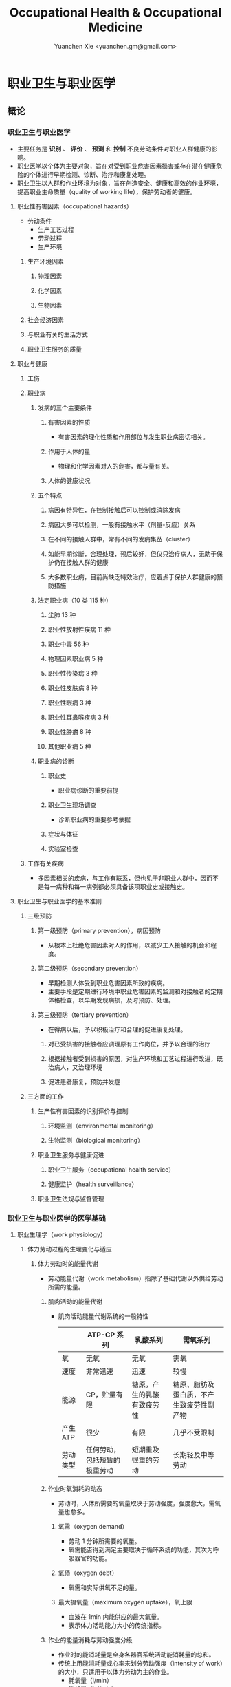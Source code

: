 #+TITLE: Occupational Health & Occupational Medicine
#+AUTHOR: Yuanchen Xie <yuanchen.gm@gmail.com>
#+STARTUP: content
#+STARTUP: indent
* 职业卫生与职业医学
** 概论
*** 职业卫生与职业医学
- 主要任务是 *识别* 、 *评价* 、 *预测* 和 *控制* 不良劳动条件对职业人群健康的影响。
- 职业医学以个体为主要对象，旨在对受到职业危害因素损害或存在潜在健康危险的个体进行早期检测、诊断、治疗和康复处理。
- 职业卫生以人群和作业环境为对象，旨在创造安全、健康和高效的作业环境，提高职业生命质量（quality of working life），保护劳动者的健康。
**** 职业性有害因素（occupational hazards）
- 劳动条件
  + 生产工艺过程
  + 劳动过程
  + 生产环境
***** 生产环境因素
****** 物理因素
****** 化学因素
****** 生物因素
***** 社会经济因素
***** 与职业有关的生活方式
***** 职业卫生服务的质量
**** 职业与健康
***** 工伤
***** 职业病
****** 发病的三个主要条件
******* 有害因素的性质
- 有害因素的理化性质和作用部位与发生职业病密切相关。
******* 作用于人体的量
- 物理和化学因素对人的危害，都与量有关。
******* 人体的健康状况
****** 五个特点
******* 病因有特异性，在控制接触后可以控制或消除发病
******* 病因大多可以检测，一般有接触水平（剂量-反应）关系
******* 在不同的接触人群中，常有不同的发病集丛（cluster）
******* 如能早期诊断，合理处理，预后较好，但仅只治疗病人，无助于保护仍在接触人群的健康
******* 大多数职业病，目前尚缺乏特效治疗，应着点于保护人群健康的预防措施
****** 法定职业病（10 类 115 种）
******* 尘肺 13 种
******* 职业性放射性疾病 11 种
******* 职业中毒 56 种
******* 物理因素职业病 5 种
******* 职业性传染病 3 种
******* 职业性皮肤病 8 种
******* 职业性眼病 3 种
******* 职业性耳鼻喉疾病 3 种
******* 职业性肿瘤 8 种
******* 其他职业病 5 种
****** 职业病的诊断
******* 职业史
- 职业病诊断的重要前提
******* 职业卫生现场调查
- 诊断职业病的重要参考依据
******* 症状与体征
******* 实验室检查
***** 工作有关疾病
- 多因素相关的疾病，与工作有联系，但也见于非职业人群中，因而不是每一病种和每一病例都必须具备该项职业史或接触史。
**** 职业卫生与职业医学的基本准则
***** 三级预防
****** 第一级预防（primary prevention），病因预防
- 从根本上杜绝危害因素对人的作用，以减少工人接触的机会和程度。
****** 第二级预防（secondary prevention）
- 早期检测人体受到职业危害因素所致的疾病。
- 主要手段是定期进行环境中职业危害因素的监测和对接触者的定期体格检查，以早期发现病损，及时预防、处理。
****** 第三级预防（tertiary prevention）
- 在得病以后，予以积极治疗和合理的促进康复处理。
******* 对已受损害的接触者应调理原有工作岗位，并予以合理的治疗
******* 根据接触者受到损害的原因，对生产环境和工艺过程进行改进，既治病人，又治理环境
******* 促进患者康复，预防并发症
***** 三方面的工作
****** 生产性有害因素的识别评价与控制
******* 环境监测（environmental monitoring）
******* 生物监测（biological monitoring）
****** 职业卫生服务与健康促进
******* 职业卫生服务（occupational health service）
******* 健康监护（health surveillance）
****** 职业卫生法规与监督管理
*** 职业卫生与职业医学的医学基础
**** 职业生理学（work physiology）
***** 体力劳动过程的生理变化与适应
****** 体力劳动时的能量代谢
- 劳动能量代谢（work metabolism）指除了基础代谢以外供给劳动所需的能量。
******* 肌肉活动的能量代谢
- 肌肉活动能量代谢系统的一般特性
  |          | ATP-CP 系列                  | 乳酸系列                   | 需氧系列                                 |
  |----------+------------------------------+----------------------------+------------------------------------------|
  | 氧       | 无氧                         | 无氧                       | 需氧                                     |
  | 速度     | 非常迅速                     | 迅速                       | 较慢                                     |
  | 能源     | CP，贮量有限                 | 糖原，产生的乳酸有致疲劳性 | 糖原、脂肪及蛋白质，不产生致疲劳性副产物 |
  | 产生 ATP | 很少                         | 有限                       | 几乎不受限制                             |
  | 劳动类型 | 任何劳动，包括短暂的极重劳动 | 短期重及很重的劳动         | 长期轻及中等劳动                         |
******* 作业时氧消耗的动态
- 劳动时，人体所需要的氧量取决于劳动强度，强度愈大，需氧量也愈多。
******** 氧需（oxygen demand）
- 劳动 1 分钟所需要的氧量。
- 氧需能否得到满足主要取决于循环系统的功能，其次为呼吸器官的功能。
******** 氧债（oxygen debt）
- 氧需和实际供氧不足的量。
******** 最大摄氧量（maximum oxygen uptake），氧上限
- 血液在 1min 内能供应的最大氧量。
- 表示体力活动能力大小的传统指标。
******* 作业的能量消耗与劳动强度分级
- 作业时的能消耗量是全身各器官系统活动能消耗量的总和。
- 传统上用能消耗量或心率来划分劳动强度（intensity of work）的大小，只适用于以体力劳动为主的作业。
  - 耗氧量（l/min）
  - 能耗量（kJ/min）
  - 心率（beats/min）
  - 直肠温度（℃）
  - 排汗率（ml/h）
******** 中等强度作业
- 氧需不超过氧上限，即在稳定状态下进行的作业。
******** 大强度作业
- 氧需超过了氧上限，即在氧债大量蓄积的条件下进行的作业。
******** 极大强度作业
- 完全在无氧条件下进行的作业，此时的氧债几乎等于氧需。
****** 体力劳动时机体的调节与适应
- 劳动过程中，机体通过神经-体液的调节来实现能量供应和各器官系统之间的协调，以适应生产劳动的需要。
******* 神经系统
- 主观能动性（subjective activity）
- 共济联系（coordination）
- 动力定型（dynamic stereotype）虽是可变的，但要破坏已建立起来的定型，特别是要用新的操作活动来代替已建立的动力定型时，
  对皮层细胞是一种很大的负担。
  - 大强度作业能降低皮层的兴奋性并加深抑制过程；长期脱离某项作业，可使该项动力定型消退而致反应迟钝。
******* 心血管系统
******** 心率
******** 血压
******** 血液再分配
******** 血液成分
******* 呼吸系统
******* 排泄系统
******** 肾脏
******** 汗腺
******* 体温
***** 脑力劳动过程的生理变化与适应
****** 脑力劳动的内容与生理特点
- 脑组织对缺氧、缺血非常敏感，但总摄氧量增高却并不能使脑力劳动效率提高。
****** 脑力劳动的职业卫生要求
***** 劳动负荷的评价
- 目的并不是消除负荷，而是把它维持在一个适宜的水平，也称可接受水平（acceptable level）或者负荷的安全限值。
****** 劳动和作业类型的划分
******* 劳动类型
- 所有要求生产力的活动可归纳为能量性劳动，要求处理信息的劳动则为信息性劳动。
- 这两类劳动之间并不存在明确的界限。
| 劳动形式               | 肌力式劳动                   | 感觉运动式劳动   | 反应式劳动                   | 综合式劳动                               | 创造式劳动                   |
| 劳动任务的特点         | 付出体力，机械作功意义       | 手和臂精确地活动 | 吸收和加工信息，有时做出反应 | 吸收和加工信息，转换为另种信息并交付出去 | 产生信息并在一定时候交付出去 |
| 劳动任务累及的主要器官 | 肌肉、肌腱、骨骼、循环、呼吸 | 肌肉、肌腱、器官 | 感官（肌肉）                 | 感官、脑力                               | 脑力                         |
| 举例                   | 搬运、铲砂子                 | 流水线装配、驾驶 | 警卫、监控                   | 编程序、语言翻译                         | 发明、解决问题               |
******* 作业类型
******** 静力作业（static work），静态作业
- 依靠肌肉等长性收缩（isometric contraction）来维持体位，使躯体和四肢关节保持不动所进行的作业。
- 能够维持的时间取决于肌肉收缩力占最大随意收缩力的百分比。
- 能量消耗水平不高，但却很容易疲劳。
******** 动力作业（dynamic work），动态作业
- 在保持肌张力不变——等张性收缩（isotonic contraction）的情况下，经肌肉交替收缩和舒张，使关节活动来进行的作业。
********* 重动力作业
********* 反复性作业
********* 高抬举作业
****** 劳动负荷评价
******* 基本概念
******** 劳动系统（work system）
******** 负荷与应激（stress and strain）
******** 人的特性（human characteristics）
******** 适宜水平
******* 方法与指标
******** 客观方法
********* 体力劳动
********* 脑力劳动
******** 主观方法
********* 体力劳动
********* 脑力劳动
******** 观察方法
- 介于客观和主观方法之间的是观察方法（observation method），既不像客观方法那样需仪器检测、花费高，也不像主观方法那样带有主观性、效率低。
****** 作业能力（work capacity）
- 劳动者在从事某项劳动的过程中，完成该项工作的能力。
- 主要内容是如何尽可能地在较长时间内维持较高的作业能力又不致损害劳动者的健康。
******* 劳动过程中作业能力的变化
******** 体力劳动作业能力的动态变化
********* 工作入门期（introduction period）
********* 稳定期（steady period）
********* 疲劳期（fatigue period）
********* 终末激发期（terminal motivation）
******** 脑力劳动作业能力的变动
- 存在着极大的个体差异。
******* 作业能力的主要影响因素及其改善措施
******** 社会因素和心理因素
********* 社会因素
********* 心理因素
******** 个体因素
******** 环境因素
******** 工作条件和性质
********* 生产设备和工具
********* 劳动强度和劳动时间
- 体力劳动能消耗量的最高水平以不超过劳动者最大能耗量的 1/3 为宜。
********* 劳动组织与劳动制度
******** 疲劳和休息
********* 疲劳（fatigue）
- 目前认为是体力和脑力功效（functional efficiency）暂时的减弱，取决于工作负荷的强度和持续时间，经适当休息又可恢复。
********* 休息
- 一般指工间休息（break）。
- 时间短次数多的休息既可降低应激程度，预防疲劳发生，又可提高作业能力，工效学设计体力和脑力劳动的作息制度均应遵循这样一个总的原则。
******** 锻炼和练习
********* 锻炼（training）
- 是通过反复使用而改善劳动者先天固有的能力。
********* 练习（exercise）
- 是通过重复来改善那些后天学得的技能。
**** 职业心理学（work psychology）
- 是研究职业群体中人与人、人与群体之间的心理互动关系。
***** 与职业有关的心理因素
****** 作业方式
******* 单调作业（monotonous work）
- 操作活动较为简单、刻板，并需不断地重复。
- 信息量极其有限的自动化或半自动化生产控制台。
******* 夜班作业（night work）
- 是轮班劳动（shift work）中对劳动者身心影响最大的作业。
****** 职业接触
******* 物理因素接触
******** 噪声
******** 高温
******* 生产性毒物接触
******* 生产性粉尘接触
****** 脑力作业
***** 职业紧张（occupational stress）
- 是指在某种职业条件下，客观需求与个人适应能力之间的失衡所带来的生理与心理压力；
  是个体对内外因素（或需求）刺激的一种反应，当需求和反应失衡时，就会产生明显可感觉到的后果（如功能变化）。
****** 职业紧张模式
****** 劳动过程中的紧张源
******* 个体特征
******* 应对能力
******* 职业因素
****** 职业紧张反应的表现
****** 职业紧张的控制和干预
***** 心身疾病（psychosomatic diseases），心理生理障碍（psychosomatic disorders）
****** 支气管哮喘
****** 消化性溃疡
****** 原发性高血压
****** 癌症
****** 甲状腺功能亢进
**** 职业病理学
**** 人类工效学（ergonomics）
*** 职业卫生与职业医学的研究方法
**** 职业流行病学（occupational epidemiology）
**** 职业毒理学（occupational toxicology）
**** 职业工效学
- 以人为中心，研究人、机器和设备环境之间的相互关系，旨在实现人在工作中的健康、安全、舒适，同时提高工作效率。
***** 工作过程的生物力学（biomechanics）
***** 人体测量学（anthropometry）及其应用
****** 人体测量内容
******* 静态测量，静态人体尺寸测量（static measurement of dimensions）
******* 动态测量，动态人体尺寸测量（dynamic measurement of dimensions），功能人体尺寸测量（functional measurement of dimensions）
****** 人体测量方法
****** 测量仪器
****** 人体尺寸的应用
******* 适合于 90%的人
- 适合第 5 百分位数至第 95 百分位数的人。
******* 单限值设计
******* 一般设计
- 以第 50 百分位数的值作为设计依据。
****** 影响因素
***** 机器和工作环境
****** 机器和工具
- 生产劳动过程中，人和机器组成一个统一的整体，共同完成生产任务，称作人机系统（man-machine system）。
******* 显示器
******* 控制器
******* 工具
****** 工作环境
***** 劳动组织
****** 减少负重及用力
****** 改善人机界面
****** 人员的选择与培训
****** 轮班工作
****** 工间休息
****** 其他
** 职业性有害因素与健康损害
*** 生产性毒物与职业中毒
**** 概述
- 生产性毒物（industrial toxicant），生产过程中产生的，存在于工作环境中空气中的毒物。
- 职业中毒（occupational poisoning），劳动者在生产劳动过程中由于接触生产性毒物而引起的中毒。
***** 生产性毒物的来源与存在形态
****** 固态
****** 液态
****** 气态
******* 蒸气
****** 气溶胶（aerosol）
******* 雾
- 液体微滴。
******* 烟
- 直径小于 0.1μm 的固体微粒。
******* 粉尘
- 直径为 0.1~10μm 的固体微粒。
***** 生产性毒物的接触机会
***** 生产性毒物进入人体的机会
****** 呼吸道
- 直接进入大循环并分布于全身，故其毒作用发生较快。
  + 主要与毒物在空气中的浓度或分压有关。
  + 与毒物的分子量及其血/气分配系数（blood/air partition coefficient）有关。
****** 皮肤
- 经皮易吸收的毒物往往是脂、水两溶性物质。
****** 消化道
***** 毒物的体内过程
****** 分布
- 取决于其进入细胞的能力及与组织的结合力。
****** 生物转化
- 氧化、还原、水解和结合（或合成）四类反应。
****** 排出
****** 蓄积（accumulation）
- 进入机体的毒物或其代谢产物在接触间隔期内，不能完全排出而逐渐在体内积累的现象。
- 蓄积作用是引起慢性中毒的物质基础。
***** 影响毒物对机体毒作用的因素
****** 毒物的化学结构
****** 剂量、浓度和接触时间
- 不论毒物的毒性大小如何，都必须在体内达到一定量才会引起中毒。
****** 联合作用
- 独立、相加、协同和拮抗作用。
****** 个体易感性
***** 职业中毒的临床
****** 临床类型
******* 急性中毒（acute poisoning）
- 毒物一次或短时间内大量进入人体而引起的中毒。
******* 慢性中毒（chronic poisoning）
- 毒物少量长期进入人体而引起的中毒。
******* 亚急性中毒（subacute poisoning）
******* 迟发性中毒（delayed poisoning）
- 脱离接触毒物一定时间后，才呈现中毒临床病变。
****** 临床表现
******* 神经系统
******* 呼吸系统
- 毒物进入机体的主要途径，最容易遭受气体毒物的损害。
******* 血液系统
******* 消化系统
******* 泌尿系统
- 毒物最主要的排泄器官，也是许多化学物质的贮存器官之一。
******* 循环系统
******* 生殖系统
******* 皮肤
******* 其他
****** 职业中毒的诊断
****** 急救和治疗原则
******* 急性职业中毒
******** 现场急救
- 立即使患者脱离中毒环境，将其移至上风向或空气新鲜的场所，注意保持呼吸道通畅。
******** 阻止毒物继续吸收
******** 解毒和排毒
******** 对症治疗
******* 慢性职业中毒
***** 生产性毒物危害的控制原则
****** 根除毒物
****** 降低毒物浓度
******* 技术革新
******* 通风排毒
****** 工艺、建筑布局
****** 个体防护
****** 职业卫生服务
****** 安全卫生管理
**** 金属与类金属
***** 铅（lead, Pb）
****** 理化特性
- 灰白色重金属。加热有大量铅蒸气逸出，在空气中氧化成氧化亚铅，并凝集为铅烟。
****** 接触机会
******* 铅矿开采及冶炼
******* 熔铅作业
******* 铅化合物
****** 毒理
- 呼吸道是主要吸入途径，其次是消化道。
- 四乙基铅可通过皮肤和黏膜吸收。
- 进入血液的铅 90%与红细胞结合，其余在血浆中。
- 铅抑制δ-氨基-γ-酮戊酸脱水酶（ALAD）和血红素合成酶。
****** 临床表现
******* 神经系统
- 周围神经病
******* 消化系统
- 腹绞痛
******* 血液及造血系统
- 低色素正常细胞型贫血
******* 其他
- 铅线（Burton's blue line），齿龈与牙齿交界边缘上可出现由硫化铅颗粒沉淀形成的暗蓝色线。
****** 诊断
- 《职业性慢性铅中毒诊断标准》（GBZ37-2002）
****** 处理原则
- 驱铅疗法，首选依地酸二钠钙（CaNa_2-EDTA）。
****** 预防
******* 降低铅浓度
- 车间空气中铅的最高容许浓度为：铅烟 0.03mg/m^3；铅尘 0.05mg/m^3。
******* 加强个人防护和卫生操作制度
***** 汞（mercury, Hg），水银
****** 理化特性
- 常温下即能蒸发，流散或溅落后即形成小汞珠，增加蒸发表面积并成为作业场所的二次污染源。
****** 接触机会
****** 毒理
- 汞蒸气具有脂溶性。
- 最初集中在肝，随后转移至肾脏。在体内可诱发生成金属硫蛋白（metallothionein）。
  汞可通过血脑屏障进入脑组织，也易通过胎盘进入胎儿体内。
- 主要经肾脏随尿排出。
- Hg^2+与蛋白质的巯基（-SH）具有特殊亲和力。
****** 临床表现
******* 急性中毒
******* 慢性中毒
******** 易兴奋症
- 慢性汞中毒特有的精神症状和性格改变。
******** 震颤
- 特点为意向性。
  开始于动作时，在动作过程中加重，动作完成后停止。被别人注意、紧张或愈加以控制时，震颤程度常更明显加重。
******** 口腔炎
****** 诊断
- 《职业性汞中毒诊断标准》（GBZ89-2002）
****** 处理原则
- 驱汞治疗主要应用巯基络合剂，常用二巯基丙磺酸钠（Na-DMPS）和二巯基丁二酸钠。
- 口服汞盐患者不应洗胃，需尽快服蛋清、牛奶或豆浆等，以使汞与蛋白质结合，保护被腐蚀的胃壁。
****** 预防
******* 改革工艺及生产设备
******* 加强个人防护
******* 职业禁忌证
***** 砷（arsenic, As）
****** 理化特性
****** 接触机会
- 蒸气逸散在空气中，形成氧化砷。
- 氢和砷同时存在的条件下，可产生砷化氢。
****** 毒理
- 职业性中毒主要由呼吸道吸入所致。
- 砷化合物主要与血红蛋白结合，随血液分布到全身各组织和器官。
- 五价砷和砷化氢在体内转变为三价砷。
- 砷可通过胎盘屏障。
- 砷是亲硫元素，三价砷极易与巯基（-SH）结合，甲基化三价砷毒性最强，这是砷中毒重要毒性机制。
- 砷的甲基化是增毒过程。
- 砷化氢是强烈溶血性毒物。
****** 临床表现
******* 急性中毒
- 砷化氢急性中毒，急性溶血，腹痛、黄疸和少尿三联征是典型表现。
******* 慢性中毒
- 皮肤黏膜病变和多发性神经炎。
- 砷是确认的人类致癌物。
****** 诊断
****** 处理原则
******* 急性中毒
- 首选二巯基丙磺酸钠。
- 二巯基丙醇对砷化氢中毒无效。
******* 慢性中毒
****** 预防
***** 镉（cadmium, Cd）
****** 理化性质
- 微带蓝色的银白色金属，易溶于硝酸。
****** 接触机会
- 镉及其化合物主要用于电镀。
****** 毒理
- 血浆中的镉主要与血浆蛋白结合。
- 主要蓄积于肾脏和肝脏。
- 急性吸入毒性比经口摄入毒性大数十倍。
****** 临床表现
******* 急性中毒
******* 慢性中毒
- 低浓度长期接触最常见的是肾损害。可发展成 Fanconi 综合征。
- 因饮食而致镉摄入量增加后可致骨痛病，「痛痛病事件」。
****** 诊断
****** 处理原则
- 可用 EDTA 等络合剂治疗。
- 禁用二巯基丙醇。
****** 预防
***** 其他金属与类金属
****** 锰（manganese, Mn）
****** 铍（beryllium, Be）
****** 铬（chromium, Cr）
****** 镍（nickel, Ni）
****** 锌（zinc, Zn）
****** 铊（thallium, Tl）
****** 锡（stannum, Sn）
****** 锑（stibium, Sb）
****** 磷（phosphorus, P）
****** 硒（selenium, Se）
****** 硼（boron, B）
**** 刺激性气体（irritative gases）
***** 概述
****** 概念
- 刺激性气体是指对眼、呼吸道黏膜和皮肤具有刺激作用，引起机体以急性炎症、肺水肿为主要病理改变的一类气态物质。
- 此类气态物质多具有腐蚀性，常因发生跑、冒、滴、漏后污染作业环境。
****** 分类
****** 毒理
****** 毒作用表现
******* 急性刺激作用
******* 中毒性肺水肿（toxic pulmonary edema）
- 吸入高浓度刺激性气体后所引起的肺泡内及肺间质过量的体液潴留为特征的病理过程。
  最终可导致急性呼吸功能衰竭，是刺激性气体所致的最严重的危害和职业病常见的急症之一。
******** 发病机制
********* 肺泡壁通透性增加
********* 肺毛细血管壁通透性增加
********* 肺毛细血管渗出增加
********* 肺淋巴循环受阻
******** 临床过程四期
********* 刺激期
- 气管-支气管黏膜的急性炎症。
********* 潜伏期
- 自觉症状减轻或消失，病情相对稳定，但肺部的潜在病理变化仍在继续发展。
********* 肺水肿期
- 突然出现加重的呼吸困难，剧烈咳嗽、咳大量粉红色泡沫样痰。两肺满布湿性啰音。
********* 恢复期
******* 急性呼吸窘迫综合征（acute respiratory distress syndrome, ARDS）
- 刺激性气体心源性以外的各种肺内外致病因素所导致的急性、进行性呼吸窘迫、缺氧性呼吸衰竭。
******** 原发疾病症状
******** 潜伏期
******** 呼吸困难、呼吸频数加快，发绀
******** 呼吸窘迫加重，出现意识障碍
******* 慢性影响
****** 诊断
- GBZ73-2002
****** 防治原则
******* 预防与控制措施
- 杜绝意外事故发生应是预防工作的重点。
******** 操作预防与控制
********* 卫生技术措施
- 防止工艺流程的跑、冒、滴、漏。
********* 个人防护措施
- 选用有针对性的耐腐蚀防护用品。
******** 管理预防和控制
******* 处理原则
******** 现场处理
- 患者迅速移至通风良好的地方。
******** 治疗原则
********* 刺激性气道和肺部炎症
********* 中毒性肺水肿与 ARDS
********** 迅速纠正缺氧，合理氧疗
********** 降低肺毛细血管通透性，改善微循环
********** 保持呼吸道通畅，改善和维持通气功能
********* 积极预防与治疗并发症
******** 其他处理
***** 氯气（chlorine, Cl_2）
****** 理化特性
- 黄绿色、具有异臭和强烈刺激性的气体。
- 遇水可生成次氯酸和盐酸。
- 在高热条件下与一氧化碳作用，生成毒性更大的光气。
****** 接触机会
****** 毒理
- 低浓度（如 1.5~90mg/m^3）时仅侵犯眼和上呼吸道。
- 高浓度氯气（如 3000mg/m^3）还可引起迷走神经反射性心跳骤停或喉痉挛，出现电击样死亡。
****** 临床表现
******* 急性中毒
******** 刺激反应
- 一过性眼和上呼吸道黏膜刺激症状。
******** 轻度中毒
******** 中度中毒
******** 重度中毒
- ARDS
******* 慢性作用
****** 诊断
****** 处理原则
******* 治疗原则
******* 其他处理（GBZ65-2002）
****** 预防
***** 氮氧化物（nitrogen oxides, NO_x），硝烟
- 是氮和氧化合物的总称。
  + 氧化亚氮（N_2O），笑气
  + 氧化氮（NO）
  + 二氧化氮（NO_2）
  + 三氧化二氮（N_2O_3）
  + 四氧化二氮（N_2O_4）
  + 五氧化二氮（N_2O_5）
- 除 NO_2 外，其他氮氧化物均不稳定。
****** 接触机会
****** 毒理
- 主要取决于作业环境中 NO 和 NO_2 的存在。
  NO 不是刺激性气体，但极易氧化为 NO_2 而具有刺激作用。
- 氮氧化物较难溶于水，故对眼和上呼吸道黏膜刺激作用亦小，主要进入呼吸道深部。
****** 临床表现
******* 观察对象
******* 轻度中毒
******* 中度中毒
******* 重度中毒
- 具有下列临床表现之一者可诊断为重度中毒。
******** 肺水肿
******** 并发昏迷、窒息、急性呼吸窘迫综合征（ARDS）
******* 迟发性阻塞性毛细支气管炎
****** 诊断
- 诊断及分级标准依据 GBZ15-2002
****** 处理原则
******* 治疗原则
******* 其他处理
- GBZ15-2002
- 如需劳动能力鉴定，按 GBT16180 处理。
****** 预防
***** 氨（ammonia, NH_3）
****** 理化特性
****** 接触机会
****** 毒理
- 通过神经反射作用引起心跳和呼吸骤停。
****** 临床表现
****** 诊断原则及分级标准
- GBZ14-2002
****** 处理原则
****** 预防
***** 光气（phosgene, COCl_2），碳酰氯
***** 氟化氢（hydrogen ifluorde, HF）
**** 窒息性气体（asphyxiating gases）
***** 概述
****** 概念
- 指被机体吸入后，可使氧（oxygen, O_2）的供给、摄取、运输和利用发生障碍，使全身组织细胞得不到或不能利用氧，而导致组织细胞缺氧窒息的有害气体的总称。
****** 分类
******* 单纯窒息性气体
- 本身无毒，或毒性很低，或为惰性气体，但由于它们的高浓度存在对空气中氧产生取代、排挤作用，致使空气氧含量减少，
  肺泡气氧分压降低，动脉血氧分压和血红蛋白（Hb）氧饱和度下降，导致机体组织缺氧窒息的气体。
******* 化学窒息性气体
- 不妨碍氧进入肺部，但吸入后，可对血液或组织产生特殊化学作用，使血液对氧的运送、释放或组织利用氧的机制发生障碍，引起组织细胞缺氧窒息的气体。
******** 血液窒息性气体
- 阻止 Hb 与氧结合，或妨碍 Hb 向组织释放氧，影响血液对氧的运输功能，造成组织供氧障碍而窒息。
******** 细胞窒息性气体
- 抑制细胞内呼吸酶，使细胞对氧的摄取和利用机制障碍，生物氧化不能进行，发生所谓的细胞「内窒息」。
****** 毒理
******* 毒作用机制
******* 毒作用特点
- 脑对缺氧极为敏感。
****** 临床表现
****** 治疗
****** 预防原则
***** 一氧化碳（carbon monoxide, CO），煤气
****** 理化性质
****** 接触机会
- 急性一氧化碳中毒（acute carbon monoxide poisoning, ACMP），煤气中毒，我国最常见、发病和死亡人数最多的急性职业中毒，也是常见的生活性中毒之一。
****** 毒理
******* 吸收与排泄
******* 毒性
- CO 可透过胎盘屏障对胎儿产生毒性。
******* 毒作用机理
- CO 经呼吸道吸收迅速，形成 HbCO。
- CO 与 Hb 的亲和力比 O_2 大 300 倍；HbCO 不仅无携氧功能，还影响 HbO_2 的解离，阻碍氧的释放，导致组织缺氧。
  CO 与 Hb 的结合具有可逆性，高压氧疗可加速 HbCO 解离。
******* 毒作用影响因素
****** 病理改变
****** 临床表现
******* 急性中毒
******** 轻度中毒
- 脑缺氧反应。
******** 中度中毒
- 面色潮红、口唇、指甲、皮肤黏膜呈樱桃红色。
******** 重度中毒
- 深度昏迷或去大脑皮层状态。
******** 其他系统损害
******* 急性一氧化碳中毒迟发脑病
******* 后遗症
******* 慢性影响
****** 实验室检查
****** 诊断
- GBZ23-2002
****** 处理原则
******* 急性一氧化碳中毒
- 尽早给予高压氧治疗。
******* 迟发脑病的治疗
- 目前尚无特效药物。
****** 预防措施
***** 硫化氢（hydrogen sulfide, H_2S）
****** 理化特性
- 强烈腐败臭鸡蛋样气味的气体。
****** 接触机会
****** 毒理
******* 吸收与排泄
- 入血后可与 Hb 结合为硫血红蛋白，一部分以游离的 H_2S 形式经肺排出，一部分被氧化为无毒的硫酸盐和硫代硫酸盐，随尿排出，无蓄积作用。
******* 毒性
- H_2S 为剧毒气体，900mg/m^3 以上，可直接抑制呼吸中枢，发生呼吸和心跳骤停，以致「电击型」死亡。
******* 毒作用机制
- 可抑制细胞呼吸酶的活性。
  造成组织细胞缺氧，导致「内窒息」。
****** 临床表现
****** 诊断
- GBZ31-2002
****** 处理原则
- 尚无特效解毒剂。
****** 预防措施
***** 氰化氢（hydrogen cyanide, HCN）
****** 理化特性
- 有苦杏仁特殊气味，在空气中可燃烧。
****** 接触机会
****** 毒理
- 主要经呼吸道吸入。
- 抑制酶的活性，使细胞色素失去传递电子的能力，阻断呼吸链，使组织不能摄取和利用氧，造成「细胞内窒息」。
- 血液为氧所饱和，但不能被组织利用。静脉血呈动脉血的鲜红色。
- 吸入 300mg/m^3 可无任何先兆突然昏倒，发生「电击型」死亡。
****** 临床表现
******* 前驱期
- 呼出气体中有苦杏仁味，
******* 呼吸困难期
- 皮肤黏膜呈樱桃红色。极度呼吸困难和节律失调，其频率随中毒深度而变化。
******* 痉挛期
- 患者意识丧失，出现强直性和阵发性抽搐，甚至角弓反张。
******* 麻痹期
****** 诊断
****** 处理原则
******* 解毒剂的应用
- 应用适量的高铁血红蛋白生成剂使体内形成一定量的高铁血红蛋白。
  再迅速给予供硫剂硫代硫酸钠。
******** 「亚硝酸钠—硫代硫酸钠」疗法
******** 4-二甲基氨基苯酚（4-DMAP）的应用
******* 氧疗
******* 对症支持治疗
****** 预防措施
***** 甲烷（methane, CH_4），沼气
***** 局限空间（Confined Spaces）
**** 有机溶剂
***** 概述
****** 理化特性与毒作用特点
******* 挥发性、可溶性和易燃性
- 接触途径以吸入为主。脂溶性是有机溶剂的主要特性。
******* 化学结构
******* 吸收与分布
- 摄入后分布于富含脂肪的组织，包括神经系统、肝脏等；大多数可通过胎盘，亦可经母乳排出。
******* 生物转化与排出
****** 有机溶剂对健康影响
***** 苯及苯系物
****** 苯（benzene, C_6H_6）
******* 理化特性
- 常温下为带特殊芳香味的无色液体。
******* 接触机会
******* 毒理
******** 吸收、分布和代谢
- 苯在生产环境中以蒸气形式由呼吸道进入人体。
******** 毒作用机制
- 骨髓毒性和致白血病作用。
******* 毒作用表现
******** 急性中毒
- 中枢神经系统的麻醉作用。
******** 慢性中毒
********* 神经系统
********* 造血系统
- 慢性苯中毒主要损害造血系统。
- 最早和最常见的血象异常表现是持续性白细胞计数减少，主要是中性粒细胞减少。淋巴细胞相对值可增加到 40%左右。
- 国际癌症研究中心（IARC）已确认苯为人类致癌物。
********* 其他
- 皮肤可脱脂。苯接触女工月经血量增多。
******* 诊断
- GBZ68-2002
******* 处理原则
******** 急性中毒
- 可用葡萄糖醛酸，忌用肾上腺素。
******** 慢性中毒
- 工人一经确定诊断，即应调离接触苯及其他有毒物质的工作。
******** 观察对象
- 调离苯作业岗位。
******* 预防
- 国家卫生标准：6mg/m^3，TWA；10mg/m^3，PC-STEL
****** 甲苯（toluene, C_6H_5CH_3）、二甲苯（xylene, C_6H_4(CH_3)_2）
******* 理化特性
- 均为无色透明，带芳香气味、易挥发的液体。
******* 接触机会
******* 吸收、分布与代谢
- 纯甲苯、二甲苯对血液系统的影响不明显。
******* 毒作用表现
******** 急性中毒
- 中枢神经系统功能障碍和皮肤黏膜刺激症状。
******** 慢性中毒
- 慢性皮炎、皮肤皲裂等。
******* 诊断
- GBZ16-2002
******* 处理原则
******* 预防
- 国家卫生标准（二者均为）：50mg/m^3，TWA；100mg/m^3，PC-STEL
******* 职业禁忌证
****** 二氯乙烷（dichloroethane, C_2H_4Cl_2）
****** 正己烷（n-hexane, CH_3(CH_2)CH_3）
****** 二硫化碳（carbon disulfide, CS_2）
**** 苯的氨基和硝基化合物
***** 概述
- 苯或其同系物苯环上的氢原子被一个或几个氨基（-HN_2）或硝基（-NO_2）取代后，即形成芳香族氨基或硝基化合物。
****** 理化性质
- 沸点高、挥发性低，常温下呈固体或液体状态。
****** 接触机会
****** 毒理
- 可经呼吸道和完整皮肤吸收。经皮肤吸收途径更为重要。
- 大部分代谢产物经肾脏随尿排出。
******* 血液损害
******** 高铁血红蛋白（MetHb）形成
- 超过了生理还原能力，发生高铁血红蛋白血症，出现化学性发绀。蓝灰色。
******** 硫血红蛋白形成
******** 溶血作用
******** 形成变性珠蛋白小体，赫恩氏小体（Heinz body）
******** 贫血
******* 肝肾损害
- 可直接损害肝细胞；可直接作用于肾脏，引起肾实质性损害。
******* 神经系统损害
******* 皮肤损害和致敏作用
******* 晶体损害
******* 致癌作用
- 职业性膀胱癌。
****** 诊断
****** 中毒的处理
- 高铁血红蛋白血症
- 亚甲蓝（methylene blue, 美蓝）作为还原剂可促进 MetHb 还原，大剂量（10mg/kg）促进 MetHb 形成。
****** 中毒的预防和控制
***** 苯胺（aniline）
****** 理化性质
- 久置可变为棕色。
****** 接触机会
****** 毒理
- 经皮吸收容易被忽视。液体及其蒸气都可经皮吸收。
****** 临床表现
******* 急性中毒
- 发绀色调呈蓝灰色，成为化学性发绀。
******* 慢性中毒
****** 诊断
- GBZ30-2002
****** 防治原则
***** 三硝基甲苯
- TNT，2,4,6-三硝基甲苯
****** 理化性质
- 极难溶于水。
****** 接触机会
****** 毒理
- 尿 4-A（4-氨基-2,6-二硝基甲苯）和原形 TNT 含量可作为职业接触的生物监测指标。
****** 临床表现
******* 急性中毒
- 上腹部及右季肋部痛。
******* 慢性中毒
******** 肝损害
******** 晶体损害
- 中毒性白内障是常见而且具有特征性的体征。
******** 血液改变
******** 皮肤改变
******** 生殖功能影响
******** 其他
****** 诊断
- GBZ30-2002
****** 防治原则
**** 高分子化合物（micro-molecular compound）
- 分子量高达几千至几百万，化学组成简单，由一种或几种单体（monomer），经聚合或缩聚而成的化合物，又称聚合物（polymer）。
***** 氯乙烯（vinyl chloride, VC）
****** 理化特性
- H_2C=CHCl
- 热解时有光气、氯化氢、一氧化碳等释出。
****** 接触机会
- 氯乙烯主要用作生产聚氯乙烯的单体。
****** 毒理
- 主要通过呼吸道吸入其蒸汽而进入人体。
****** 临床表现
******* 急性中毒
- 检修设备或意外事故大量吸入，多见于清釜过程和泄漏事故。
******* 慢性中毒
- 多系统不同程度的影响。
******** 神经系统
******** 消化系统
******** 肢端溶骨症（acroosteolysis, AOL）
- 雷诺综合征
  X 线常见一指或多指末节指骨粗隆边缘呈半月状缺损。
******** 血液系统
******** 皮肤
******** 肿瘤
- 肝血管肉瘤（hepatic angiosarcoma）
******** 生殖系统
******** 其他
****** 诊断
- GBZ90-2002
****** 处理原则
****** 预防
***** 丙烯腈（acrylonitrile, AN）
****** 理化特性
- H_2C=CHCN
- 易挥发性液体，具有特殊的苦杏仁气味。
****** 接触机会
****** 毒理
- 属高毒类。
****** 临床表现
- 初次接触有警戒作用。尿中 SCN- 明显增高。
****** 诊断
- GBZ13-2002
****** 处理原则
****** 预防
***** 含氟塑料
****** 理化特性
****** 接触机会
****** 毒理
- 裂解气、残液气及聚合物的热裂解产物具有一定毒性。
- 分子中含氟原子数目越多，毒性就越大。
- 主要靶器官是肺。
- 以八氟异丁烯毒性最大。
****** 临床表现
- 氟聚合物烟尘热（fluoropolymer fume fever）
- 病程经过与金属烟雾热样症状相似。
****** 诊断
- GBZ66-2002
****** 处理原则
****** 预防
***** 二异氰酸甲苯酯（toluene diisocyanate, TDI）
****** 理化特性
- CH_3C_6(NCO)_2
****** 接触机会
****** 毒理
- 呼吸道吸入是职业中毒的主要途径。
****** 临床表现
******* 急性中毒
- 眼及呼吸道黏膜刺激症状。
******* 支气管哮喘
- 典型过敏性支气管哮喘。
******* 皮肤病变
- 原发刺激作用和致敏作用。
****** 诊断
- 职业性哮喘诊断标准：GBZ57-2002
****** 处理原则
****** 预防
**** 农药（pesticides）中毒
***** 有机磷酸酯类农药（organophosphorus pesticides）
****** 理化特性
- 工业品为淡黄色或棕色油状液体，多有类似大蒜或韭菜的特殊臭味。
- 敌百虫在碱性条件下可变成敌敌畏。
****** 毒理
- 皮肤吸收是职业中毒的主要途径。
- 可通过血脑屏障进入脑组织，还能通过胎盘屏障到达胎儿体内。
- 一般氧化产物毒性增强，水解产物毒性降低。
- 主要机制是抑制胆碱酯酶（cholinesterase, ChE）的活性，使之失去分解乙酰胆碱（acetylcholine, Ach）的能力。
****** 临床表现
******* 毒蕈碱样症状
******** 腺体分泌亢进
******** 平滑肌痉挛
******** 瞳孔缩小
******** 心血管抑制
******* 烟碱样作用
******* 中枢神经系统症状
******* 其他症状
****** 诊断
- GBZ8-2002
****** 处理原则
******* 急性中毒
******** 清除毒物
******** 特效解毒药
- 阿托品
- 胆碱酯酶复能剂
******** 对症治疗
******** 劳动能力鉴定
******* 慢性中毒
- 不用阿托品。
****** 预防原则
- 注意检查全血胆碱酯酶活性。
***** 拟除虫菊酯类农药（pyrethroids）
***** 氨基甲酸酯类农药（carbamates）
- 抑制体内的乙酰胆碱酯酶。
***** 百草枯（paraquat）
*** 生产性粉尘与尘肺
**** 概述
- 生产性粉尘是指在生产活动中能够较长时间漂浮于生产环境中的固体微粒。
- 尘肺病（pneumoconiosis）是由于在职业活动中长期吸入生产性粉尘而引起的以肺组织弥漫性纤维化为主的全身性疾病。
***** 生产性粉尘的来源与分类
****** 来源
****** 分类
******* 无极粉尘（inorganic dust）
******* 有机粉尘（organic dust）
******* 混合性粉尘（mixed dust）
***** 生产性粉尘的理化特性及其卫生学意义
****** 粉尘的化学成分、浓度和接触时间
- 粉尘的化学成分和浓度是直接决定其对人体危害性质和严重程度的重要因素。
****** 粉尘的分散度（distribution of particulate size）
- 使用粉尘颗粒大小的组成描述某一生产过程中物质被粉碎的程度，以粉尘粒径大小（μm）的数量或质量组成百分比来表示。
  前者称为粒子分散度，粒径较小的颗粒越多，分散度越高；后者称为质量分散度，粒径较小的颗粒占总质量百分比越大，质量分散度越高。
  分散度越高，比表面积越大，越易参与理化反应。
- 空气动力学直径（aerodynamic equivalent diameter, AED）是指某一种类的粉尘粒子，不论其形状、大小和密度如何，
  如果它在空气中的沉降速度与一种密度为 1 的球形粒子的速度一样时，则这种球形粒子的直径即为该种粉尘粒子的空气动力学直径。
  - AED 小于 15μm 的粒子可进入呼吸道，称为可吸入性粉尘（inhalable dust），
  - 10~15μm 的粒子主要沉积在上呼吸道，5μm 以下的粒子可到达呼吸道深部和肺泡区，称之为呼吸性粉尘（respirable dust）。
****** 粉尘的硬度
****** 粉尘的溶解度
- 有毒粉尘，溶解度越高，对人体毒作用越强
- 无毒粉尘，溶解度越高，作用越低
- 石英粉尘等，很难溶解，在体内持续产生危害作用
****** 粉尘的荷电性
****** 粉尘的爆炸性
***** 生产性粉尘对健康的影响
****** 粉尘在呼吸道的沉积
- 主要通过撞击（impaction）、截留（interception）、重力沉积（gravitational sedimentation）、静电沉积（electrostatic deposition）、
  布朗运动（Brownian diffusion）而发生沉降。
****** 人体对粉尘的防御和清除
******* 鼻腔、喉、气管支气管树的阻留作用
******* 呼吸道上皮黏液纤毛系统的排出作用
******* 肺泡巨噬细胞的吞噬作用
****** 粉尘对人体的致病作用
******* 尘肺
******* 其他呼吸系统疾患
******* 粉尘性支气管炎、肺炎、哮喘性鼻炎、支气管哮喘等
******* 中毒作用
******* 肿瘤
****** 粉尘危害的控制
- 我国尘肺仍是最主要的职业病，矽肺和煤工尘肺仍是最主要的尘肺病。
- 革、水、密、风、护、管、教、查。
**** 游离二氧化硅粉尘与矽肺
- 矽肺（silicosis）是由于在生产过程中长期吸入游离二氧化硅粉尘而引起的以肺部弥漫性纤维化为主的全身性疾病。
- 石英（quartz）中的游离二氧化硅达 99%，常以石英尘作为矽尘的代表。
  + 结晶型（crystalline）
  + 隐晶型（crypto crystalline）
  + 无定型（amorphous）
***** 接触游离二氧化硅粉尘的主要作业
- 接触含有 10%以上游离二氧化硅的粉尘作业，称为矽尘作业。
***** 影响矽肺发病的主要因素
- 粉尘中游离二氧化硅含量越高，发病时间越短，病变越严重。
- 不同石英变体致纤维化能力：鳞石英 > 方石英 > 石英 > 柯石英 > 超石英
- 晶体结构不同致纤维化能力：结晶型 > 隐晶型 > 无定型
- 矽肺发病一般比较缓慢，但发病后，即使脱离粉尘作业，病变仍可继续发展。
  + 速发型矽肺（acute silicosis）
  + 晚发型矽肺（delayed silicosis）
***** 矽肺发病机制
***** 矽肺病理改变
- 矽结节形成和弥漫性间质纤维化。
****** 结节型矽肺
- 长期吸入游离二氧化硅含量较高的粉尘而引起的肺组织纤维化，典型病变为矽结节（silicotic nodule）。
- 典型矽结节横断面以葱头状，外周是多层紧密排列呈同心圆状的胶原纤维。
****** 弥漫性间质纤维化型矽肺
- 长期吸入的粉尘中游离二氧化硅含量较低，或虽游离二氧化硅含量较高，但吸入量较少的病例。
****** 矽性蛋白沉积
****** 团块型矽肺
- 上述类型矽肺进一步发展，病灶融合而成。
***** 矽肺的临床表现与诊断
****** 临床表现
******* 症状与体征
******* X 线胸片表现
******** 圆形小阴影
- 矽肺最常见和最重要的一种 X 线表现形态，以结节型矽肺为主，呈圆或近似圆形，边缘整齐或不整齐，直径小于 10mm。
  + p(<1.5mm)
  + q(1.5~3.0mm)
  + r(3.0~10mm)
- 早期多分布在两肺中下区，随病变进展，数量增多，直径增大，密集度增加。
******** 不规则形小阴影
- 多为接触游离二氧化硅含量较低的粉尘所致，病理基础主要是肺间质纤维化。表现为粗细、长短、形态不一的致密阴影。
  + s(<1.5mm)
  + t(1.5~3.0mm)
  + u(3.0~10mm)
- 早期多见于两肺中下区，弥漫分布。
******** 大阴影
- 长径超过 10mm 的阴影，为晚期矽肺的重要 X 线表现，病理基础是团块状纤维化。
- 多在两肺上区出现。
******** 胸膜变化
******** 肺气肿
******** 肺和肺纹理变化
******* 肺功能变化
****** 并发症
- 最为常见和危害最大的是肺结核。
- 矽肺合并肺结核是患者死亡的最常见原因。
****** 诊断
- GBZ70-2002
***** 尘肺患者的处理
**** 煤尘、煤矽尘与煤工尘肺
- 煤工尘肺（coal worker pneumoconiosis, CWP）是指煤矿粉尘作业工人长期吸入生产性粉尘所引起的尘肺的总称。
***** 接触机会
***** 病理改变
****** 煤斑
- 煤工尘肺最常见的原发性特征性病变。
****** 灶周肺气肿
****** 煤矽结节
****** 弥漫性纤维化
****** 大块纤维化，进行性块状纤维化（progressive massive fibrosis）
- 晚期的一种表现。
***** 临床表现与诊断
- GBZ70-2002
**** 硅酸盐尘与硅酸盐尘肺
- 硅酸盐（silicates）是指由二氧化硅、金属氧化物和结晶水组成的无机物。工业中最重要的是石棉（asbestos）。
- 纤维是指纵横径比为 3:1 的尘粒。
  + 可吸入性纤维（respirable fibers），直径<3μm、长度≥5μm
  + 不可吸入性纤维（non-respirable fibers），直径≥3μm、长度≥5μm
***** 石棉肺（asbestosis）
- 全肺弥漫性纤维化，不出现或极少出现结节性损害。
****** 石棉的种类
****** 石棉的理化特性及其在发病学上的意义
****** 接触作业
****** 石棉的吸入与归宿
****** 影响石棉肺发病的因素
- 接触量越大，吸入肺内纤维越多，发生石棉肺的可能性越大。
****** 石棉肺的病理改变与发病机制
******* 病理改变
- 肺间质弥漫性纤维化。其中可见石棉小体及脏层胸膜肥厚和在壁层胸膜形成胸膜斑。
- 石棉小体（asbestoic body）系石棉纤维被巨噬细胞吞噬后，由一层含铁蛋白颗粒和酸性粘多糖包裹沉积于石棉纤维之上所形成。
- 胸膜斑（plaque）是指厚度>5mm 的局限性胸膜增厚。也被看作是接触石棉的一个病理学和放射学标志。
******* 发病机制
- 石棉表面的铁是石棉危害健康的主要原因之一。
****** 临床表现和诊断
******* 症状和体征
- 早期无自觉症状，最主要的症状是咳嗽和呼吸困难。
- 石棉肺特征性的体征是双下肺区出现捻发音。
******* 肺功能改变
- 肺间质弥漫性纤维化，严重损害肺功能。
******* X 线胸片变化
- 不规则小阴影和胸膜变化。
- 胸膜改变包括：胸膜斑、胸膜增厚和胸膜钙化。
******* 并发症
- 肺部感染。
- 肺癌、恶性间皮瘤。
******* 诊断
- GBZ70-2002
****** 石棉粉尘与肿瘤
******* 肺癌
- 石棉接触者或石棉肺患者肺癌率显著增高。
******* 间皮瘤
****** 预防
***** 其他硅酸盐尘肺
**** 其他粉尘与尘肺
**** 有机粉尘（organic dusts）及其所致肺部疾患
***** 有机粉尘的来源和分类
****** 植物性粉尘
****** 动物性粉尘
****** 人工合成有机粉尘
***** 有机粉尘对健康的危害
****** 职业性变态反应性肺泡炎（occupational allergic alveolitis）
****** 有机粉尘毒性综合征（organic dust toxic syndrome, ODTS）
****** 棉尘病（byssinosis）
*** 物理因素所致职业病
**** 概述
- 设法将这些因素控制在正常的范围内。
**** 不良气象条件
***** 高温作业
****** 高温生产环境中的气象条件及其特点
- 这些因素构成了工作场所的微小气候（microclimate）。
******* 气温
******* 气湿
******* 气流
******* 热辐射
- 红外线及一部分可见光的辐射。红外线不直接加热空气，但可使受照射的物体加热。
  + 正辐射：物体表面温度超过人体表面温度时，物体向人体传递热辐射而使人体受热。
  + 负辐射：周围物体表面温度低于人体表面温度时，人体向周围物体辐射散热。
****** 高温作业的类型与职业接触
- 工作地点有生产性热源，以本地区夏季室外平均温度为参照基础，工作地点的气温高于室外 2℃或 2℃以上的作业。
******* 高温、强热辐射作业
******* 高温、高湿作业
******* 夏季露天作业
****** 高温作业对机体生理功能的影响
******* 体温调节
- 皮肤是散热的主要部位，蒸发散热是最重要而有效的散热方式。
******* 水盐代谢
- 出汗量是高温工人受热程度和劳动强度的综合指标，一个工作日出汗量 6L 为生理最高限度，失水不应超过体重的 1.5%。
******* 循环系统
******* 消化系统
******* 神经系统
- 高温作业可使中枢神经系统出现抑制。
******* 泌尿系统
******* 热适应（heat acclimatization）
- 人在热环境工作一段时间后对热负荷产生适应的现象。
****** 高温作业所致的疾病
- 中暑（heat stroke）是高温环境下由于热平衡和/或水盐代谢紊乱等而引起的
  一种以中枢神经系统和/或心血管系统障碍为主要表现的急性热致疾病（acute heat-induced illness）。
******* 致病因素
******* 发病机制与临床表现
******** 热射病（heat stroke）
- 散热途径受阻，体温调节机制失调所致。
- 体温可高达 40℃以上，开始时大量出汗，以后出现「无汗」，并伴有中枢神经系统症状。死亡率甚高。
******** 热痉挛（heat cramp）
- 主要表现为明显的肌肉痉挛，以腓肠肌为最。
******** 热衰竭（heat exhaustion）
- 脑部暂时供血减小而晕厥。
******* 中暑的诊断
******* 中暑的治疗
****** 热致疾病的预防
******* 高温作业卫生标准
- 实感温度（effective temperature, ET）
- 湿球黑球温度（wet-bulb-globe temperature, WBGT）：湿球、黑球和干球温度的加权平均值，综合性的热负荷指数。
******* 防暑降温措施
***** 低温作业
***** 异常气压
****** 高气压
******* 高气压作业
******* 减压病
******** 发病机制
- 氮以物理溶解状态溶于体液组织中，多集中在脂肪和神经组织内。
- 减压愈快，气泡形成愈速，气泡多在血管内形成而造成栓塞，产生压迫症状。
******** 临床表现
- 急性减压病大多数在数小时内发病。
********* 皮肤
- 奇痒，可见发绀，呈大理石样斑纹。
********* 肌肉、关节、骨骼系统
- 关节痛，屈肢症（bends），减压性或无菌性骨坏死。
********* 神经系统
********* 循环呼吸系统
******** 诊断
- GBZ24-2002
******** 处理原则
- 唯一根治手段是及时加压治疗以消除气泡。
******** 预防
****** 低气压
******* 高原作业
******* 高原病
- 习服（acclimatization），功能的适应性变化，逐渐过渡到稳定的适应。
- 5330m 为人的适应临界高度。
******** 急性高山病（acute mountain sickness, AMS）
- 头痛。
******** 慢性高山病（chronic mountain sickness, CMS）
**** 噪声
***** 基本概念
****** 声音
- 物体每秒振动的次数称为频率（frequency），单位是赫兹（Hz）。
- 20~20000Hz 之间能引起听觉的音响感觉称为可闻声波，简称声波。
  + 次声波（infrasonic wave），频率低于 20Hz。
  + 超声波（ultrasonic wave），频率高于 20000Hz。
****** 噪声
- 凡是使人感到厌烦、不需要的或有害身心健康的声音。
****** 生产性噪声
- 生产过程中产生的声音频率和强度没有规律，听起来使人感到厌烦。
******* 来源
******** 机械性噪声
******** 流体动力性噪声
******** 电磁性噪声
******* 随时间分布情况
******** 连续噪声
********* 稳态噪声
- 声压波动小于 3dB 的。
********* 非稳态噪声
******** 间断噪声
******** 脉冲噪声（impulsive noise）
- 声音持续时间小于 0.5 秒，间隔时间大于 1 秒，声压有效值变化大于 40dB 的噪声。
******* 频率特性
******** 低频噪声
- 主频率 300Hz 以下。
******** 中频噪声
- 主频率 300~800Hz。
******** 高频噪声
- 主频率 800Hz 以上。
***** 声音的物理特性及评价
****** 声强与声强级
- 声强（sound intensity）：声波具有一定的能量，用能量大小表示声音的强弱。
- 声音的强弱决定于单位时间内垂直于传播方向的单位面积上通过的声波能量，用 I 表示，单位为瓦/米^2（W/m^2）。
- 听阈（threshold of hearing），以 1000Hz 声音为例，正常青年人刚刚能引起音响感觉的、最低可听到的声音强度，10^-12W/m^2。
- 痛阈（threshold of pain），耳朵产生痛感时的声音强度，为 1W/m^2。
- 声强级：用对数表示声强的等级。单位为贝尔（bell），贝尔的十分之一，分贝（decibel, dB）。
- 听阈和痛阈相差 10^12 倍，声强范围是 120dB。
- 如果一个声音的强度增加一倍，则声强级增加约 3dB。
****** 声压与声压级
******* 声压（sound pressure）
- 由于声波振动而对介质（空气）产生的压力。
- 是垂直于声波传播方向上单位面积所承受的压力。以 P 表示，单位为帕（Pa）。
******* 声压级（sound pressure level, SPL）
- 听阈声压，听阈：20μPa。
- 痛阈声压，痛阈：20Pa。
- 听阈声压到痛阈声压的绝对值相差 10^6 倍，用对数量（级）表示其大小，即声压级，单位也用 dB 表示。
- 听阈声压和痛阈声压之间也是相差 120dB。
******* 声压级的合成
- 在多个声源存在的情况下，作业场所的声压级并非是各个声源声压级的总和，而是按照对数值相互叠加。
****** 频谱（frequency spectrum）
- 纯音（pure tone）
- 复合音（complex tone），由各种频率组成的声音。
- 频谱，把复合音的频率由低到高进行排列而成的频率连续谱。
****** 人对声音的主观感觉
******* 等响曲线
- 响度级（loudness level），单位为方（phone）。
- 相同强度的声音，频率高则感觉音调高，听起来比交响；频率低感觉音调低，声音低沉，响的程度低。
  根据人耳对声音的感觉特性，使用声压级和频率，采用实验方法测出人耳对声音音响的主观感觉量。
- 以 1000Hz 的纯音作为基准音，其他不同频率的纯音通过实验听起来与某一声压级的基准音响度相同时，即为等响。
- 被测纯音响度级（方值）就等于基准音的声压级（dB 值）。
- 等响曲线（equal loudness curves），将各个频率相同响度的数值用曲线连接，即绘出各种响度的等响曲线图。
- 人耳对高频敏感，特别是 2000~5000Hz。
******* 声级
- 是通过滤波器计权后的声压级。
- A 声级用作噪声卫生评价的指标。
***** 噪声对人体的影响
****** 听觉系统
******* 暂时性听阈位移（temporary threshold shift, TTS）
- 人或动物接触噪声后引起听阈变化，脱离噪声环境后经过一段时间听力可以恢复到原来水平。
******** 听觉适应（auditory adaptation）
- 听阈提高 10~15dB，离开噪声环境 1 分钟之内可以恢复。
******** 听觉疲劳（auditory fatigue）
- 听阈提高超过 15~30dB，需要数小时甚至数十小时才能恢复。
******* 永久性听阈位移（permanent threshold shift, PTS）
- 噪声或其他因素引起的不能恢复到正常水平的听阈升高。
- 具有病理变化的基础，属于不可复的改变。
- 永久性听阈位移早期表现为高频听力下降，听力曲线出现「V」型下陷，称听谷（tip）。
******** 听力损失（hearing loss）
******** 听力损伤（hearing impairment）
******** 噪声性耳聋（noise-induced deafness）
- 法定职业病。
******* 爆震性耳聋（explosive deafness）
- 由于防护不当或缺乏必要的防护设备，可因强烈爆炸所产生的冲击波造成急性听觉系统的外伤，引起听力丧失。
****** 神经系统
- 神经衰弱综合征。
****** 心血管系统
****** 内分泌及免疫系统
****** 消化系统及代谢功能
****** 生殖机能及胚胎发育
****** 噪声对工作效率的影响
***** 影响噪声对机体作用的因素
****** 噪声的强度和频谱特性
- 噪声强度大、频率高则危害大。
****** 接触时间和接触方式
- 接触时间越长对人体影响越大。
****** 噪声的性质
- 脉冲噪声比稳态噪声危害大。
****** 其他有害因素共同存在
- 振动、高温、寒冷或有毒物质共同存在时，对听觉器官和心血管系统方面的影响更为明显。
***** 防止噪声危害的措施
****** 控制噪声源
****** 控制噪声的传播
****** 制订工业企业卫生标准
- 稳态噪声限值为 85dB(A)，非稳态噪声等效声级的限值为 85dB(A)；不大于 115dB。
****** 个体防护
****** 健康监护
****** 合理安排劳动和休息
**** 振动（vibration）
***** 振动卫生学评价的物理参量
- 振动对人体健康的影响是振动位移、速度和加速度联合作用及其与机体相互作用的结果。
****** 振动频谱
- 20Hz 以下低频率大振幅的全身振动主要影响前庭及内脏器官；
- 40~300Hz 高频振动对末梢循环和神经功能的损害较明显。
****** 共振频率（resonant frequency）
- 给物体加上一个振动时，如果策动力的频率与物体的固有频率基本一致时，物体的振幅达到最大。
****** 4 小时等能量频率计权加速度有效值〔four hour energy equivalent frequency weighted acceleration rms, ahw(4)〕
- 人体接振强度的定量指标，即在固定接振时间为 4 小时的原则下，
  以 1/3 倍频带分频法将振动频谱中各振动加速度有效值乘以相应的振动频率计权系数后所得的加速度有效值表示人体接振强度。
***** 振动的分类与接触机会
****** 局部振动（segmental vibration）
- 手传振动（hand-transmitted vibration），手臂振动（hand-arm vibration）：首部接触振动工具、机械或加工部件，振动通过手臂传到至全身。
****** 全身振动（whole body vibration）
- 工作地点或座椅的振动，人体足部或臀部接触振动，通过下肢或躯干传到至全身。
***** 振动对机体的影响
****** 全身振动（whole-body vibration）
- 人体接触振动最敏感的频率范围，对垂直方向的振动（与人体长轴平行）为 4~8Hz，对水平方向的振动（垂直于人体长轴）为 1~2Hz。
- 长期慢性作用可能出现前庭器官刺激症状及自主神经功能紊乱。
- 低频率、大振幅的全身振动，可引起运动病（motion sickness），也称晕动病。
****** 局部振动（segmental vibration）
- 局部振动对人体的影响也是全身性的。
- 雷诺现象（Raynaud's phenomenon），冷水负荷试验皮温恢复时间延长。
- 危害主要是手臂振动病（hand-arm vibration disease）
***** 手臂振动病
- 典型表现为振动性白指（vibration-induced white finger, VWF）
****** 发病机制
- 寒冷刺激可引起手指血管平滑肌收缩，导致局部血管痉挛，组织缺血缺氧，诱发白指发生。
****** 临床表现
- 振动性白指，职业性雷诺现象。
- 白指诱发试验，10℃±0.5℃。
****** 诊断
- GBZ7-2002
****** 处理原则
- 尚无特效疗法。
***** 影响振动对机体作用的因素
****** 振动的频率
- 共振可使振动强度加大，作用加强，加重器官损伤。
****** 振动的强度和时间
****** 环境气温、气湿
****** 操作方式和个体因素
***** 振动危害的预防措施
****** 控制振动源
- 减轻或消除振动源的振动，是预防振动职业危害的根本措施。
****** 限值作业时间和振动强度
****** 改善作业环境，加强个人防护
****** 加强健康监护和日常卫生保健
**** 非电离辐射和电离辐射
- 均属于电磁辐射。
  + 非电离辐射（nonionizing radiation）：量子能量<12eV 的电磁辐射。
  + 电离辐射（ionizing radiation）：量子能量水平达到 12eV 以上，对生物体有电离作用，导致机体的严重损伤。
***** 非电离辐射
****** 射频辐射（radiofrequency radiation），无线电波
- 频率在 100kHz~300GHz 的电磁辐射。
******* 高频电磁场（high-frequency electromagnetic field）
- 类神经症。
- 场源屏蔽、距离防护、合理布局。
******* 微波（microwave）
- 频率达 100MHz 以上，波长在 1m~1mm。
- 晶状体浑浊，可发展为白内障。
****** 红外辐射（infrared radiation），红外线，热射线
- 凡温度高于绝对零度（-273℃）以上的物体，都能发射红外线。
- 物体温度愈高，辐射强度愈大，其辐射波长愈短。
- 红外辐射对机体的影响主要是皮肤和眼。
- 红斑反应。
- 慢性充血性睑缘炎。
******* 长波红外线，远红外线
- 波长 3μm~1mm，能被皮肤吸收，产生热的感觉。
******* 中波红外线
- 波长 1400nm~3μm。
******* 短波红外线
- 波长 760~1400nm。
****** 紫外辐射（ultraviolet radiation, UV），紫外线
- 波长 100~400nm。
- 凡物体温度达 1200℃以上时，辐射光谱中即可出现紫外线。随着温度升高，紫外线的波长变短，强度增大。
- 紫外线对机体的影响主要也是皮肤和眼。
- 297nm 的紫外线对皮肤的作用最强。
- 电光性眼炎，250~320nm 的紫外线，被角膜和结膜上皮大量吸收，引起急性角膜结膜炎。
- 雪盲症，冰雪环境下受到大量反射的紫外线照射，引起急性角膜、结膜损伤。
****** 激光（light amplification by stimulated emission of radiation, LASER）
- 伤害人体的靶器官主要为眼和皮肤。
- 460nm 的蓝光可使视网膜的视锥细胞发生永久性的消失，即「蓝光损害」，主要症状为目眩。
***** 电离辐射
- 使受作用物质发生电离现象的辐射。
| 辐射类型  |  质量（u） | 电荷（e） | 能量（MeV）  | 空气射程（cm） | 来源举例       |
|-----------+------------+-----------+--------------+----------------+----------------|
| α        |          4 |       2^+ | 10^0         |           10^0 | 钚 239，钋 212 |
| β        | 5.5×10^-4 | 1^-,1^+,0 | 0~10^0(max)  |           10^2 | 锶 90，氚      |
| n（中子） |          1 |         0 | 0.025eV~10^0 |                | 铀 235 裂变    |
| γ        |          0 |         0 | 10^0         |           10^4 | 钴 60，铱 192  |
| X         |          0 |         0 | ~50          |                | X 球管、加速器 |
****** 接触机会
****** 常用电离辐射单位
******* 放射性活度（radioactivity）
- SI 单位专用名为「贝克」（becquerel, Bq），沿用的专用单位为「居里」（Curie）。
- 1Bq=2.703×10^-11Ci
******* 照射量（exposure, X）
- 仅用于 X 射线或γ射线，暂无 SI 单位专名，保留使用单位名称为「伦琴」（Roentgen, R）。
******* 吸收剂量（absorbed dose, D）
- 表示被照射介质吸收的辐射能量的多少，适用于任何类型的电离辐射。
- SI 单位专用名为「戈瑞」（Gray），符号 Gy；原使用单位为「拉德」，符号 rad。
- 1Gy=100rad
******* 剂量当量（dose equivalent, H）
- 为衡量不同类型电离辐射的生物效应，将吸收剂量乘以若干修正系数。
- H=DQN
- D 为吸收剂量，Q 为不同辐射的品质因子，N 暂定为 1。
- SI 单位专用名为「西沃特」（Sivevert），符号 Sv；原使用名称为「雷姆」（rem）。
- 1Sv=100rem
****** 电离辐射的作用方式和影响因素
- 电离辐射以外照射和内照射两种方式作用于人体。
- 电离辐射对机体的损伤，受辐射因子和机体两方面因素的影响。
******* 电离辐射因素
******** 辐射的物理特性
- 辐射的电离密度和穿透力，是影响损伤的重要因素。
******** 剂量与剂量率
******** 照射部位
- 以腹部照射的反应最强。
******** 照射面积
- 受照面积愈大，作用愈明显。
******* 机体因素
- 种系演化愈高，机体组织结构愈复杂，辐射易感性愈强。
****** 电离辐射生物效应
******* 随机性效应（stochastic effect）
- 辐射效应的发生机率（而非其严重程度）与剂量相关，不存在剂量阈值（dose threshold）。
- 致癌效应和遗传效应。
******* 确定性效应（deterministic effect）
- 辐射效应的严重程度取决于所受剂量的大小，且有个明确的剂量阈值，在阈值以下不会见到有害效应。
****** 放射病（radiation sickness）
- 由一定剂量的电离辐射作用于人体所引起的全身性或局部性放射损伤。
******* 外照射急性放射病（acute radiation sickness from external exposure）
- 人体一次或短时间（数日）内受到多次全身照射，吸收剂量达到 1Gy 以上所引起的全身性疾病。
******** 骨髓型（1~10Gy）
******** 胃肠型（10~50Gy）
******** 脑型（>50Gy）
******* 外照射亚急性放射病（subacute radiation sickness from external exposure）
- 造血功能障碍是基本病变。
******* 外照射慢性放射病（chronic radiation sickness from external exposure）
- 白细胞总数先增加，后进行性下降。
- 外周血淋巴细胞染色体畸变率是辐射效应的一个灵敏指标。
******* 内照射放射病（internal radiation sickness）
- 大量放射性核素进入人体，作为放射源对机体照射而引起的全身性疾病。
- 放射性核素在体内持续作用，新旧反应或损伤与修复同时并存。
****** 电离辐射远后效应
******* 电离辐射诱发恶性肿瘤
******* 其他远后效应
- 辐射遗传效应系随机效应，无剂量阈值。
****** 放射卫生防护
- 任何照射必须具有正当理由；防护应当实现最优化；应当遵守个人剂量限值的规定。
*** 生物性有害因素所致职业性损害
*** 职业性有害因素所致其他职业病
**** 概述
**** 职业性皮肤病
**** 职业性肿瘤（occupational tumor/cancer）
- 联苯胺所致膀胱癌
- 石棉所致肺癌、间皮瘤
- 苯所致白血病
- 氯甲醚所致肺癌
- 砷所致肺癌、皮肤癌
- 氯乙烯所致肝血管肉瘤
- 焦炉逸散物所致肺癌
- 铬酸盐制造业所致肺癌
***** 职业性致癌因素作用特征
****** 潜伏期（latency）
- 首次接触致癌物到肿瘤发生有一个明显的间隔期。
- 职业肿瘤发病年龄比非职业性同类肿瘤提前。
****** 阈值问题
- 大多数毒物的毒性作用存在阈值或阈剂量。
****** 好发部位
****** 病理类型
***** 职业性致癌因素的识别与判定
| 分组 | 对各组的描述           | 流行病学证据 | 动物证据     | 其他证据 |
|------+------------------------+--------------+--------------+----------|
|    1 | 因素、混合物或暴露因素 | 充足         | 任何一个     | 任何一个 |
|      | 对人类有致癌性         | 比较充足     | 充足         | 强阳性   |
|   2A | 因素、混合物或暴露因素 | 有限         | 充足         | 阳性     |
|      | 很可能对人类有致癌作用 | 不足或无     | 充足         | 强阳性   |
|   2B | 因素、混合物或暴露因素 | 有限         | 比较充足     | 任何一个 |
|      | 可能对人类有致癌性     | 不足或无     | 充足         | 阳性     |
|      |                        | 不足或无     | 有限         | 强阳性   |
|    3 | 因素、混合物或暴露因素 | 不足或无     | 有限         | 阳性     |
|      | 对人类致癌性不能分类   |              | 未分类       |          |
|    4 | 因素、混合物或暴露因素 | 提示无致癌性 | 提示无致癌性 | 任何一个 |
|      | 可能对人类没有致癌性   | 不足或无     | 提示无致癌性 | 强阴性      |
****** 临床观察
- 临床病例观察和分析是识别职业癌的第一性线索。
****** 实验研究
******* 动物实验
******* 体外试验
****** 流行病学调查
******* 因果关系的强度
******* 因果关系的一致性
******* 接触水平-反应关系
******* 生物学合理性
******* 时间依存性
****** 根据流行病学研究和动物实验结果职业致癌物分类
******* 确认的致癌物或生产过程
******* 可疑致癌物
******* 潜在致癌物
***** 常见的职业性肿瘤
****** 职业性呼吸道肿瘤
******* 砷
******* 石棉
******* 铬
******* 氯甲醚类
******* 其他
****** 职业性皮肤癌
****** 职业性膀胱癌
***** 职业肿瘤的预防原则
****** 加强对职业性致癌因素的控制和管理
****** 健全医学监护制度
****** 加强健康教育，提高自我防护能力
****** 建立致癌危险性预测制度
**** 职业性五官疾病
**** 其他职业病
** 职业性有害因素的识别、评价与控制
- 新建、改建、扩建建设项目和技术改造、技术引进项目，必须把消除和控制职业性有害因素的措施纳入计划，与建设项目同时设计、同时施工、同时投产使用（即「三同时」）。
*** 职业性有害因素识别
**** 化学毒物危害识别的基本方式
- 化学物料安全清单（material safety data sheet, MSDS）
**** 过程危害分析（process hazard analysis, PHA）
*** 职业环境监测（occupational environmental monitoring）
- 对作业者工作环境进行有计划、系统的检测，分析工作环境中有毒有害因素的性质、强度及其在时间、空间的分布及消长规律。
**** 职业环境监测的对象的确定
**** 工作场所空气中有害物监测
***** 采样方式
****** 个体采样（personal sampling）
- 能较好地反应作业者实际接触水平，但对采样动力要求较高。不适合于采集空气中浓度非常低的化学物。
****** 定点区域采样（area sampling）
- 评价工作环境质量。
- 难以反映作业者的真实接触水平。
- 采集头应在作业者工作时的呼吸带，一般距地面 1.5m。
***** 测定方式
- 时间加权平均浓度（time weighted average, TWA）
***** 样品的采集
**** 工作场所物理性有害因素的测量
**** 环境监测数据评价和长期监测计划
*** 职业有害因素接触评估及危险度评价
**** 职业性有害因素接触评估
***** 概念
- 接触（exposure），是指职业人群接触某种或某几种职业性有害因素的过程。
- 接触评估（exposure assessment），与效应评估（effect assessment）相对应，是通过询问调查、环境监测、生物监测等方法，
  定性或定量估算通过各种方式接触一种或多种职业性有害因素的程度或强度。
***** 方法
****** 询问调查
****** 环境监测
**** 职业性有害因素的危险度评价
- 危险度，危险性（risk），是指一定时期内从事某种活动引起有害作用的概率。
- 危险度评价（risk assessment），是通过对研究资料进行综合分析，定性和定量地认定和评价职业性有害因素的潜在不良作用，
  并对其进行管理的方法和过程。
***** 危险度评价
****** 危害性鉴定（hazard identification）
- 确定需要评价的职业性有害因素对接触人群能否引起职业性损害及其发生的条件；接触与职业性损害之间是否存在因果联系；
  对职业性损害进行分类并估计其危害的程度。
****** 剂量-反应关系评价（dose-response assessment）
- 危险度评价的核心，属于危险度的定量评价（quantitative risk assessment）。
- 通过对职业流行病学资料和动物定量研究资料进行分析，阐明不同接触水平所致效应的强度和频率，确定剂量-反应关系。
******* 有阈化学物的剂量-反应关系评价方法
******* 无阈化学物的剂量-反应关系评价方法
- 主要指具有遗传毒性的致癌物及致突变物。
****** 接触评估
****** 危险度特征分析（risk characterization）
***** 危险度评价中的不确定因素
***** 危险度管理（risk management）
*** 生物监测（biological monitoring）
- 定期、系统和连续地检测接触有毒有害因素作业者的生物材料中毒物和/或代谢产物含量或由其所致的生物易感或效应水平，
  并与参比值进行比较，以评价一组作业者或个别作业者接触毒物的程度及可能的潜在健康影响。
- 生物标志物（biomarker），机体与环境因子相互作用所引起的任何可测定的改变。
  + 接触标志物
  + 效应标志物
  + 易感标志物
**** 特点
***** 反映机体总的接触量和负荷
***** 可直接检测内剂量和机体负荷及生物效应剂量
***** 综合了个体差异因素和毒物动力学过程的变异性
***** 可用于筛检易感者
**** 类别
***** 生物材料中化学物及其代谢产物或呼出气中毒物含量的测定
***** 生物效应指标的测定
***** 活性化学物与靶分子相互作用所得产物量的测定
**** 策略
***** 指标的选择是首要的
***** 生物材料的收集时间非常重要
***** 对监测结果作出解释评价是生物监测的重要步骤
**** 卫生标准
- 职业接触生物限值（biological exposure limit, BEL）
*** 工作场所安全卫生评价
**** 建设项目职业病危害评价
***** 概述
- 建设项目指可能产生职业病危害的新建、扩建、改建建设项目和技术改造、技术引进项目。
- 建设单位应当在建设项目可行性研究阶段，委托职业病危害评价机构进行建设项目职业病危害预评价，
  在建设项目竣工验收前委托评价机构进行建设项目职业病危害控制效果评价。
***** 职业病危害预评价
****** 概念
- 取得省级以上人民政府卫生行政部门资质认证的职业卫生评价机构，依照国家有关职业卫生方面的法律、法规、标准、规范的要求，
  在建设项目可行性论证阶段对其可能产生的职业病危害因素进行识别、分析，对其可能造成劳动者健康损害的程度进行预测，
  对拟采取的职业病防护设施的预期效果进行评价，对存在的职业卫生问题提出有效的防护对策，最终做出客观、真实的预评价结论。
****** 程序
****** 内容与方法
******* 收集资料
******* 制定评价方案
******* 工程分析
******* 实施预评价
******* 编制预评价报告
***** 职业病危害控制效果评价
****** 概念
- 取得省级以上人民政府卫生行政部门资质认证的职业卫生评价机构，依照国家职业卫生方面的法律、法规、标准、规范的要求，
  在竣工验收阶段对建设项目产生的职业病危害因素进行分析及确定，并将其对工作场所、劳动者健康的危害程度及职业病防护设施的控制效果进行评价，
  最终做出客观、真实的验收评价结论。
****** 程序
****** 内容与方法
******* 收集资料
******* 制定评价方案
******** 评价目的、依据和范围
******** 工程建设概况，各项职业病防护设施建设及真实运行情况
******** 现场调查与监测的内容与方法，质量保证措施
******** 组织实施计划与进度、经费安排
******* 工程分析
******** 建设项目概况
******** 总平面布置
******** 工作过程拟使用的原料、辅料、中间品、产品名称、用量或产量
******** 主要生产工艺、生产设备及其布局
******** 主要生产工艺、生产设备产生的职业病危害因素种类、部位及其存在的形态
******** 采取的职业病危害防护措施
******* 实施控制效果评价
******** 现场调查
******** 现场监测
- 深入现场测定工作场所职业病危害因素浓度（强度）。
******** 职业性健康检查
******* 控制效果评价报告
******** 职业病危害评价目的、依据、范围、内容和方法
******** 建设项目及其试运行概况
******** 建设项目生产过程中存在的职业病危害因素种类、分布及其浓度或强度，职业病危害程度
******** 职业病防护措施的实施情况
******** 职业病危害防护设施效果评价
******** 评价结论及建议
**** 有害作业分级评价
***** 有毒作业分级评价
- 5 个危害级别。
- C = D×L×B
  - D——毒物危害程度级别权数；L——劳动时间权数；B——毒物浓度超标倍数。
***** 生产性粉尘的工作环境评价
- G = C×L×B
  - C：游离二氧化硅含量；L：作业者接尘作业时间内肺总通气量；B 生产性粉尘浓度超标倍数。
***** 高温作业评价
- 室内作业：WBGT= 0.7t_nw + 0.3t_g
- 室外作业：WGBT= 0.7t_nw + 0.2t_g + 0.1t_a
+ t_nw：自然湿球温度；t_g：黑球温度；t_a：干球温度。
***** 噪声作业评价
- 危害程度分为 5 级。
- I = (L_w - L_s) /6
- L_w：实测噪声作业工作日等效连续 A 声级；
- L_s：接噪作业时间对应的卫生标准。
*** 工作场所的通风与照明
**** 工作场所的通风
***** 概述
****** 工业工作场所通风（ventilation of industrial workplaces）
- 包括通风、除尘、排毒、防暑降温等。
****** 非工业工作场所通风（ventilation of non-industrial workplaces）
****** 对工作环境和大气环境的卫生学要求
****** 通风方法的分类
******* 按通风系统的工作动力分类
******** 自然通风（natural ventilation）
- 以风压和热压作用使空气流动所形成的一种通风方式。
******** 机械通风（mechanical ventilation）
******* 按工作环境实施的换气原则分类
******** 全面通风（general ventilation）
********* 按照通风动力的不同分类
********** 全面自然通风
********** 全面机械通风
********* 按对有害物控制机制的不同分类
********** 稀释通风（dilution ventilation）
********** 单向流通风（unilateralism airflow ventilation）
********** 均匀流通风（uniformity airflow ventilation）
********** 置换通风（metathesis ventilation）
******** 局部通风（local ventilation）
********* 局部送风（local dilution ventilation）
********* 局部排风（local exhaust ventilation）
********* 混合通风（mixed ventilation）
***** 自然通风
***** 机械通风
***** 防暑降温、防寒
***** 洁净工作场所通风
***** 事故通风
**** 工作场所采光（lighting）与照明（illumination）
- 人眼能引起光视觉的电磁辐射的波长为 380~760nm，其中视敏感程度最高的是波长 555nm 的光辐射。
*** 个人防护用品
** 职业卫生服务与健康促进
*** 职业生命质量（quality of working life）
*** 职业卫生服务（occupational health service, OHS）
**** 内容
***** 企业职业安全卫生状况的定位和规划
***** 工作环境监测
***** 作业者健康监护
***** 健康危险度评估
***** 危害告知、健康教育和健康促进
***** 实施与作业者健康有关的其他初级卫生保健服务
**** 模式
*** 健康监护（health surveillance）
- 通过各种检查和分析，评价职业性有害因素对接触者健康影响及其程度，掌握职工健康状况，及时发现健康损害征象，
  以便采取相应的预防措施，防止有害因素所致疾患的发生和发展。
**** 医学监护（medical surveillance）
***** 就业前健康检查（pre-employment health examination）
***** 定期健康检查（periodical health examination）
***** 离岗或转岗时体格检查
***** 职业病的健康筛检
**** 职业健康监护信息管理
***** 健康监护档案
***** 健康状况分析
***** 职业健康监护档案管理
**** 职业工伤与职业病致残程度鉴定
*** 作业场所健康促进
**** 意义
***** 职业场所健康促进是职业卫生的延伸与拓展
****** 制订支持健康的公共政策
****** 创造支持性环境
****** 强化社区行动
****** 提高人人参与水平
****** 调整卫生服务方向
***** 作业场所健康促进的内容
***** 职业人群是健康促进的重点群体
**** 职业卫生与安全
***** 职业卫生
****** 「三级预防」与清洁生产
****** 职业危害因素的告知和培训教育
***** 一般卫生
****** 吸烟与职工健康
****** 节制饮酒
****** 合理营养
****** 重视心理健康
***** 卫生宣传与健康教育
****** 健康教育
****** 职业安全教育
**** 作业场所健康促进规划与评价
***** 基线调查
***** 项目实施
***** 监测评价
** 职业卫生法律法规与监督管理
*** 职业病防治法
- 控制职业病危害源头、预防为主、防治结合、分类管理、综合治理。
- 职业病诊断应当由省级以上人民政府卫生行政部门批准的医疗卫生机构承担。
- 诊断机构应组织 3 名以上取得职业病诊断资格的执业医师进行集体诊断。
*** 相关配套法规与规章
*** 职业卫生标准
- 是以保护劳动者健康为目的，对劳动条件各种卫生要求所做出的技术规定，可视作技术尺度。
**** 工业场所有害因素职业接触限值
- 为保护作业人员健康而规定的工作场所有害因素的接触限量值，属于卫生标准的一个主要组成部分。
- 在保证健康的前提下，做到经济合理，技术可行，即安全性与可行性相结合。
***** 职业接触限值（occupational exposure limits, OELs）
- 劳动者在职业活动中长期反复接触某种有害因素，对绝大多数人的健康不引起有害作用的容许接触浓度（permissible concentration, PC）或接触水平。
****** 时间加权平均容许浓度（PC-TWA）
****** 短时间接触容许浓度（PC-STEL）
****** 最高容许浓度（maximum allowable concentration, MAC）
- 工作地点化学物质一个工作日内任何时间均不得超过的浓度。
***** 阈限值
****** 时间加权平均阈限值（threshold limit value-time weighted average, TLV-TWA）
****** 短时间接触阈限值（threshold limit value-short term exposure limit, TLV-STEL）
****** 上限值（threshold limit value-ceiling, TLV-C）
***** 容许接触限值
***** 最高工作场所浓度（maximale arbeitsplatz-konzentration, MAK）
***** 技术参考浓度（technische richtkonzentration, TRK）
- 致癌物质根据目前技术条件所能达到的最低浓度，遵守 TRK 只能减少并不能排除该物质对健康的危害。
***** 容许浓度
***** 保证健康的职业接触限值（health-based occupational exposure limitation）
**** 生物接触限值（biological exposure limit, BEL）
**** 化学致癌物职业接触限值
**** 职业卫生标准的应用
*** 职业卫生监督
**** 预防性职业卫生监督
**** 经常性职业卫生监督
*** 国际职业卫生法规与管理
** 职业伤害与职业安全
*** 职业伤害概述
**** 意义和任务
- 职业安全（occupational safety），劳动安全。
- 职业伤害（occupational injuries），工作伤害，工伤。
- 生产必须安全，安全促进生产。
**** 范围与分类
***** 范围、认定及其报告系统
***** 分类
- 我国的职业伤害事故分类
  | 序号 | 事故类别   |
  |------+------------|
  |   01 | 物体打击   |
  |   02 | 车辆伤害   |
  |   03 | 机械伤害   |
  |   04 | 起重伤害   |
  |   05 | 触电       |
  |   06 | 淹溺       |
  |   07 | 灼烫       |
  |   08 | 火灾       |
  |   09 | 高处坠落   |
  |   10 | 坍塌       |
  |   11 | 冒顶片帮   |
  |   12 | 透水       |
  |   13 | 放炮       |
  |   14 | 火药爆炸   |
  |   15 | 瓦斯爆炸   |
  |   16 | 锅炉爆炸   |
  |   17 | 容器爆炸   |
  |   18 | 其他爆炸   |
  |   19 | 中毒和窒息 |
  |   20 | 其他伤害   |
*** 常见职业伤害事故类型及其危险因素
**** 物体打击
**** 机械伤害
**** 高处坠落
**** 车辆伤害
**** 电击伤害
**** 操作事故所致伤害
***** 压力容器操作
****** 碎片伤害
****** 冲击波伤害
****** 有毒介质伤害
****** 可燃介质的燃烧和二次爆炸危害
***** 瓦斯（沼气）爆炸
***** 其他爆炸事故
*** 职业伤害的调查与评估
**** 职业伤害分布特征
***** 行业和职业分布
***** 人群分布
***** 伤害类型
**** 职业伤害发生的危险因素
***** 人的因素
***** 机器设备
***** 环境因素
***** 劳动组织不合理与生产管理不善
**** 职业伤害流行病学研究的基本方法
***** 描述性研究（descriptive sutdy）
***** 分析性研究（analytic study）
***** 干预性研究（intervention study）
- 主要用于事故预防措施的效果评价，也可以用来验证病因假设。
**** 职业伤害的调查处理程序
***** 职业性事故报告系统和报告信息
***** 特殊的事故报告
***** 职业性事故流行病学研究资料的收集和分析
***** 职业性事故的统计指标
*** 职业安全卫生管理与事故预防对策
**** 教育措施（educational intervention）
**** 经济措施（economic intervention）
**** 强制措施（enforcement intervention）
**** 工程措施（engineering intervention）
**** 紧急救护措施（emergency care and first aid）
*** 职业卫生突发性时间应急处理
